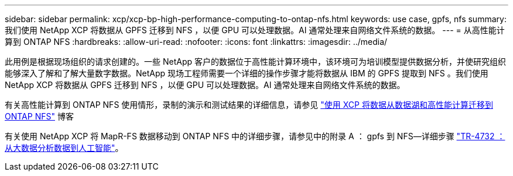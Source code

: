 ---
sidebar: sidebar 
permalink: xcp/xcp-bp-high-performance-computing-to-ontap-nfs.html 
keywords: use case, gpfs, nfs 
summary: 我们使用 NetApp XCP 将数据从 GPFS 迁移到 NFS ，以便 GPU 可以处理数据。AI 通常处理来自网络文件系统的数据。 
---
= 从高性能计算到 ONTAP NFS
:hardbreaks:
:allow-uri-read: 
:nofooter: 
:icons: font
:linkattrs: 
:imagesdir: ../media/


[role="lead"]
此用例是根据现场组织的请求创建的。一些 NetApp 客户的数据位于高性能计算环境中，该环境可为培训模型提供数据分析，并使研究组织能够深入了解和了解大量数字数据。NetApp 现场工程师需要一个详细的操作步骤才能将数据从 IBM 的 GPFS 提取到 NFS 。我们使用 NetApp XCP 将数据从 GPFS 迁移到 NFS ，以便 GPU 可以处理数据。AI 通常处理来自网络文件系统的数据。

有关高性能计算到 ONTAP NFS 使用情形，录制的演示和测试结果的详细信息，请参见 https://blog.netapp.com/data-migration-xcp["使用 XCP 将数据从数据湖和高性能计算迁移到 ONTAP NFS"^] 博客

有关使用 NetApp XCP 将 MapR-FS 数据移动到 ONTAP NFS 中的详细步骤，请参见中的附录 A ： gpfs 到 NFS―详细步骤 https://www.netapp.com/us/media/tr-4732.pdf["TR-4732 ：从大数据分析数据到人工智能"^]。
